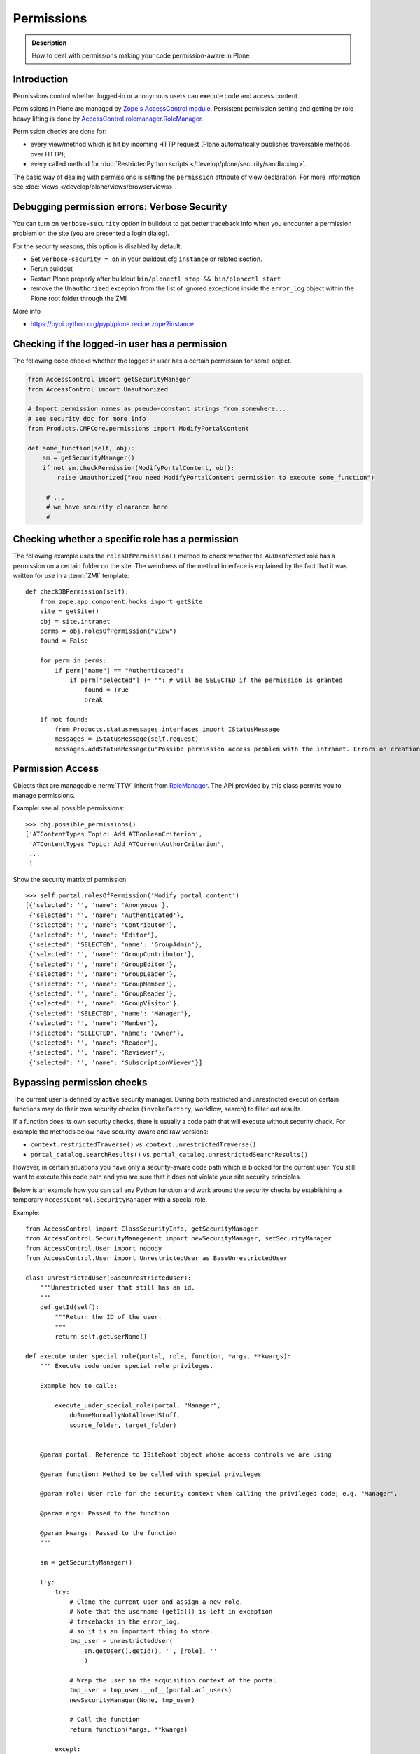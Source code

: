 ==================
 Permissions
==================

.. admonition:: Description

    How to deal with permissions making your code permission-aware in Plone


Introduction
============

Permissions control whether logged-in or anonymous users can execute code
and access content.

Permissions in Plone are managed by
`Zope's AccessControl module <https://github.com/zopefoundation/AccessControl>`_.
Persistent permission setting and getting by role heavy lifting is done by
`AccessControl.rolemanager.RoleManager <https://github.com/zopefoundation/AccessControl/blob/master/src/AccessControl/rolemanager.py>`_.

Permission checks are done for:

* every view/method which is hit by incoming HTTP request
  (Plone automatically publishes traversable methods over HTTP);

* every called method for
  :doc:`RestrictedPython scripts </develop/plone/security/sandboxing>`.

The basic way of dealing with permissions is setting the ``permission``
attribute of view declaration. For more information see :doc:`views
</develop/plone/views/browserviews>`.

Debugging permission errors: Verbose Security
================================================

You can turn on ``verbose-security`` option in buildout to get better traceback info when
you encounter a permission problem on the site (you are presented a login dialog).

For the security reasons, this option is disabled by default.

* Set ``verbose-security = on`` in your buildout.cfg ``instance`` or related section.

* Rerun buildout

* Restart Plone properly after buildout ``bin/plonectl stop && bin/plonectl start``

* remove the ``Unauthorized`` exception from the list of ignored exceptions inside
  the ``error_log`` object within the Plone root folder through the ZMI

More info

* https://pypi.python.org/pypi/plone.recipe.zope2instance

Checking if the logged-in user has a permission
====================================================

The following code checks whether the logged in user
has a certain permission for some object.

.. code-block:: python

    from AccessControl import getSecurityManager
    from AccessControl import Unauthorized

    # Import permission names as pseudo-constant strings from somewhere...
    # see security doc for more info
    from Products.CMFCore.permissions import ModifyPortalContent

    def some_function(self, obj):
        sm = getSecurityManager()
        if not sm.checkPermission(ModifyPortalContent, obj):
            raise Unauthorized("You need ModifyPortalContent permission to execute some_function")

         # ...
         # we have security clearance here
         #


Checking whether a specific role has a permission
==================================================

The following example uses the ``rolesOfPermission()`` method to check
whether the *Authenticated* role has a permission on a certain folder on the
site. The weirdness of the method interface is explained by the fact that
it was written for use in a :term:`ZMI` template::

    def checkDBPermission(self):
        from zope.app.component.hooks import getSite
        site = getSite()
        obj = site.intranet
        perms = obj.rolesOfPermission("View")
        found = False

        for perm in perms:
            if perm["name"] == "Authenticated":
                if perm["selected"] != "": # will be SELECTED if the permission is granted
                    found = True
                    break

        if not found:
            from Products.statusmessages.interfaces import IStatusMessage
            messages = IStatusMessage(self.request)
            messages.addStatusMessage(u"Possibe permission access problem with the intranet. Errors on creation form may happen.", type="info")


Permission Access
==================

Objects that are manageable :term:`TTW` inherit from
`RoleManager  <http://api.plone.org/CMF/1.5.4/private/AccessControl.Role.RoleManager-class.html>`_.
The API provided by this class permits you to manage permissions.

Example: see all possible permissions::

   >>> obj.possible_permissions()
   ['ATContentTypes Topic: Add ATBooleanCriterion',
    'ATContentTypes Topic: Add ATCurrentAuthorCriterion',
    ...
    ]

Show the security matrix of permission::

    >>> self.portal.rolesOfPermission('Modify portal content')
    [{'selected': '', 'name': 'Anonymous'},
     {'selected': '', 'name': 'Authenticated'},
     {'selected': '', 'name': 'Contributor'},
     {'selected': '', 'name': 'Editor'},
     {'selected': 'SELECTED', 'name': 'GroupAdmin'},
     {'selected': '', 'name': 'GroupContributor'},
     {'selected': '', 'name': 'GroupEditor'},
     {'selected': '', 'name': 'GroupLeader'},
     {'selected': '', 'name': 'GroupMember'},
     {'selected': '', 'name': 'GroupReader'},
     {'selected': '', 'name': 'GroupVisitor'},
     {'selected': 'SELECTED', 'name': 'Manager'},
     {'selected': '', 'name': 'Member'},
     {'selected': 'SELECTED', 'name': 'Owner'},
     {'selected': '', 'name': 'Reader'},
     {'selected': '', 'name': 'Reviewer'},
     {'selected': '', 'name': 'SubscriptionViewer'}]


Bypassing permission checks
===========================

The current user is defined by active security manager.
During both restricted and unrestricted execution certain
functions may do their own security checks
(``invokeFactory``, workflow, search)
to filter out results.

If a function does its own security checks,
there is usually a code path that will execute without security check.
For example the methods below have security-aware and raw versions:

* ``context.restrictedTraverse()`` vs. ``context.unrestrictedTraverse()``

* ``portal_catalog.searchResults()`` vs. ``portal_catalog.unrestrictedSearchResults()``

However, in certain situations you have only a security-aware code path
which is blocked for the current user. You still want to execute
this code path and you are sure that it does not violate your site
security principles.

Below is an example how you can call any Python function and
work around the security checks by establishing a temporary
``AccessControl.SecurityManager`` with a special role.

Example::

    from AccessControl import ClassSecurityInfo, getSecurityManager
    from AccessControl.SecurityManagement import newSecurityManager, setSecurityManager
    from AccessControl.User import nobody
    from AccessControl.User import UnrestrictedUser as BaseUnrestrictedUser

    class UnrestrictedUser(BaseUnrestrictedUser):
        """Unrestricted user that still has an id.
        """
        def getId(self):
            """Return the ID of the user.
            """
            return self.getUserName()

    def execute_under_special_role(portal, role, function, *args, **kwargs):
        """ Execute code under special role privileges.

        Example how to call::

            execute_under_special_role(portal, "Manager",
                doSomeNormallyNotAllowedStuff,
                source_folder, target_folder)


        @param portal: Reference to ISiteRoot object whose access controls we are using

        @param function: Method to be called with special privileges

        @param role: User role for the security context when calling the privileged code; e.g. "Manager".

        @param args: Passed to the function

        @param kwargs: Passed to the function
        """

        sm = getSecurityManager()

        try:
            try:
                # Clone the current user and assign a new role.
                # Note that the username (getId()) is left in exception
                # tracebacks in the error_log,
                # so it is an important thing to store.
                tmp_user = UnrestrictedUser(
                    sm.getUser().getId(), '', [role], ''
                    )

                # Wrap the user in the acquisition context of the portal
                tmp_user = tmp_user.__of__(portal.acl_users)
                newSecurityManager(None, tmp_user)

                # Call the function
                return function(*args, **kwargs)

            except:
                # If special exception handlers are needed, run them here
                raise
        finally:
            # Restore the old security manager
            setSecurityManager(sm)

For a more complete implementation of this technique, see:

* http://github.com/ned14/Easyshop/blob/master/src/easyshop.order/easyshop/order/adapters/order_management.py

Catching ``Unauthorized``
=========================

Gracefully failing when the user does not have a permission. Example::

    from AccessControl import Unauthorized

    try:
        portal_state = context.restrictedTraverse("@@plone_portal_state")
    except Unauthorized:
        # portal_state may be limited to admin users only
        portal_state = None


Creating permissions
====================

Permissions are created declaratively in :term:`ZCML`. Before Zope 2.12
(that is, before Plone 4), the `collective.autopermission`_ package
was required to enable this, but now it is standard behaviour.

.. _collective.autopermission:
   https://pypi.python.org/pypi/collective.autopermission/1.0b1

* http://n2.nabble.com/creating-and-using-your-own-permissions-in-Plone-3-tp339972p1498626.html

* http://blog.fourdigits.nl/adding-zope-2-permissions-using-just-zcml-and-a-generic-setup-profile

Example:

.. code-block:: xml

    <configure
      xmlns="http://namespaces.zope.org/zope"
      xmlns:browser="http://namespaces.zope.org/browser">

      <include package="collective.autopermission" />

      <permission
        id="myproduct.mypermission"
        title="MyProduct: MyPermission"
        />

      <browser:page
        for="*"
        name="myexampleview"
        class="browser.MyExampleView"
        permission="myproduct.mypermission"
        />

    </configure>

Now you can use the permission both as a Zope 2-style permission
(``MyProduct: MyPermission``) or a Zope 3-style permission
(``myproduct.mypermission``).
The only disadvantage is that you can't import the permission string as a
variable from a ``permissions.py`` file,
as you can with permissions defined programmatically.

By convention, the permission id is prefixed with the name of the
package it's defined in, and uses lowercase only. You have to take care
that the title matches the permission string you used in
``permissions.py`` exactly --- otherwise a different, Zope 3 only,
permission is registered.

Zope 3 style permissions are necessary when using Zope 3 technologies
such as ``BrowserViews/formlib/z3c.form``. For example, from
``configure.zcml``:

.. code-block:: xml

    <configure
      xmlns="http://namespaces.zope.org/zope"
      xmlns:browser="http://namespaces.zope.org/browser">

      <permission
        id="myproduct.mypermission"
        title="MyProduct: MyPermission" />

      <browser:page
        for="*"
        name="myexampleview"
        class="browser.MyExampleView"
        permission="myproduct.mypermission"
        />

    </configure>

Define Zope 2 permissions in Python code (old style)
------------------------------------------------------

If you want to protect certain actions in your product by a special
permission, you most likely will want to assign this permission to a role
when the product is installed.
You will want to use Generic Setup's ``rolemap.xml`` to assign these
permissions.  A new permission will be added to
the Zope instance by calling ``setDefaultRoles`` on it.

However, at the time when Generic Setup is run, almost none of your code has
actually been run, so the permission doesn't exist yet.  That's why we define
the permissions in ``permissions.py``, and call this from ``__init__.py``:

``__init__.py``::

    import permissions

``permissions.py``::

    from Products.CMFCore import permissions as CMFCorePermissions
    from AccessControl.SecurityInfo import ModuleSecurityInfo
    from Products.CMFCore.permissions import setDefaultRoles

    security = ModuleSecurityInfo('MyProduct')
    security.declarePublic('MyPermission')
    MyPermission = 'MyProduct: MyPermission'
    setDefaultRoles(MyPermission, ())

When working with permissions, always use the variable name instead of the
string value.  This ensures that you can't make typos with the string value,
which are hard to debug.  If you do make a typo in the variable name, you'll
get an ``ImportError`` or ``NameError``.


Assigning permissions to users (roles)
======================================

Permissions are usually assigned to roles,
which are assigned to users through the web.

To assign a permission to a role, use ``profiles/default/rolemap.xml``:

.. code-block:: xml

   <?xml version="1.0"?>
    <rolemap>
      <permissions>
        <permission name="MyProduct: MyPermission" acquire="False">
          <role name="Member"/>
        </permission>
      </permissions>
    </rolemap>


Manually fix permission problems
================================

In the case you fiddle with permission and manage to lock out even the admin
user you can still fix the problem from the
:doc:`debug prompt </develop/plone/misc/commandline>`.

Example debug session, restoring ``Access Contents Information`` for all
users::

    >>> c = app.yoursiteid.yourfolderid.problematiccontent
    >>> import AccessControl
    >>> from Products.CMFCore.permissions import AccessContentsInformation
    >>> sm = AccessControl.getSecurityManager()
    >>> import transaction
    >>> anon = sm.getUser()
    >>> c.manage_permission(AccessContentsInformation, roles=anon.getRoles())
    >>> transaction.commit()

